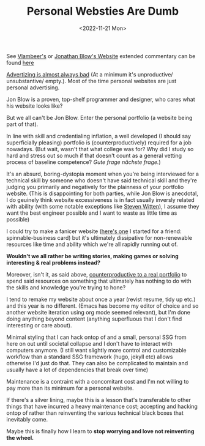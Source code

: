 #+TITLE: Personal Websties Are Dumb
#+DATE: <2022-11-21 Mon>
#+FILETAGS: :Opinion:

See [[https://www.vlambeer.com/][Vlambeer's]] or [[http://number-none.com/blow/blog/][Jonathan Blow's Website]] extended commentary can be found [[https://motherfuckingwebsite.com/][here]]

[[https://www.youtube.com/watch?v=tHEOGrkhDp0][Advertizing is almost always bad]] (At a minimum it's unproductive/ unsubstantive/ empty.).
Most of the time personal websites are just personal advertising. 

Jon Blow is a proven, top-shelf programmer and designer, who cares what his website looks like?

But we all can't be Jon Blow. Enter the personal portfolio (a website being part of that).

In line with skill and credentialing inflation, a well developed (I should say superficially pleasing) portfolio is (counterproductively) required for a job nowadays.
(But wait, wasn't that what college was for? Why did I study so hard and stress out so much if that doesn't count as a general vetting process of baseline competence?
 /Gute frage nächste frage./)

It's an absurd, boring-dystopia moment when you're being interviewed for a technical skill by someone who doesn't have said technical skill and
they're judging you primarily and negatively for the plainness of your portfolio website.
(This is disappointing for both parties, while Jon Blow is anecdotal, I do geuinely think website excessiveness is in fact usually inversly related with ability
(with some notable exceptions like [[http://acko.net][Steven Witten]]), I assume they want the best engineer possible and I want to waste as little time as possible)

I could try to make a fanicer website ([[https://zackmibrown.github.io/][here's one]] I started for a friend: spinnable-business card) but it's ultimately dissipative for non-renewable resources like time and
ability which we're all rapidly running out of.

*Wouldn't we all rather be writing stories, making games or solving interesting & real problems instead?*

Moreover, isn't it, as said above, _counterproductive to a real portfolio_ to spend said resources on something that ultimately has nothing to do with the skills and
knowledge you're trying to hone?

I tend to remake my website about once a year (revist resume, tidy up etc.) and this year is no different.
(Emacs has become my editor of choice and so another website iteration using org mode seemed relevant),
but I'm done doing anything beyond content (anything superfluous that I don't find interesting or care about).

Minimal styling that I can hack ontop of and a small, personal SSG from here on out until societal collapse and I don't have to interact with computers anymore.
(I still want slightly more control and customizable workflow than a standard SSG framework (hugo, jekyll etc) allows otherwise I'd just do that. They can also be
complicated to maintain and usually have a lot of dependencies that break over time)

Maintenance is a contraint with a concomitant cost and I'm not willing to pay more than its minimum for a personal website.

If there's a silver lining, maybe this is a lesson that's transferable to other things that have incurred a heavy maintenance cost;
accepting and hacking ontop of rather than reinventing the various technical black boxes that inevitably come.

Maybe this is finally how I learn to *stop worrying and love not reinventing the wheel.*    

# [fn:1]
# #+BEGIN_QUOTE
# The Black Box Abstraction is key to all of science, engineering, computing, and in fact to civilization itself.
# A result once established can be used without knowing how the result was achieved.
# Once a black box has been verified, I can rely on that black box to satisfy its specification.
# Analogy: in mathematics, we can rely on an accepted theorem without proving the theorem all over again. -- [[https://www.quora.com/profile/Jamie-Lawson-5][Jamie Lawson]]
# #+END_QUOTE


